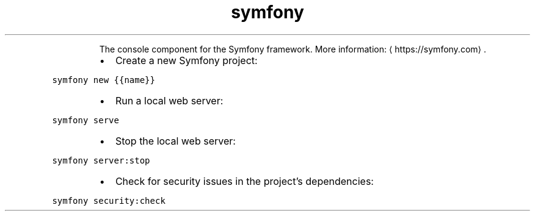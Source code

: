 .TH symfony
.PP
.RS
The console component for the Symfony framework.
More information: \[la]https://symfony.com\[ra]\&.
.RE
.RS
.IP \(bu 2
Create a new Symfony project:
.RE
.PP
\fB\fCsymfony new {{name}}\fR
.RS
.IP \(bu 2
Run a local web server:
.RE
.PP
\fB\fCsymfony serve\fR
.RS
.IP \(bu 2
Stop the local web server:
.RE
.PP
\fB\fCsymfony server:stop\fR
.RS
.IP \(bu 2
Check for security issues in the project's dependencies:
.RE
.PP
\fB\fCsymfony security:check\fR
